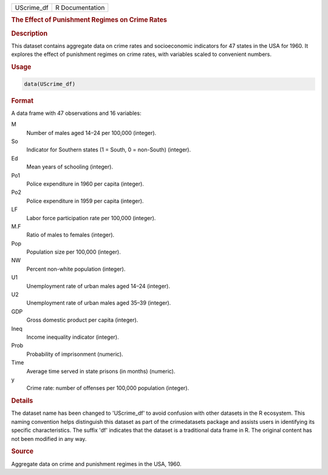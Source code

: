 .. container::

   .. container::

      ========== ===============
      UScrime_df R Documentation
      ========== ===============

      .. rubric:: The Effect of Punishment Regimes on Crime Rates
         :name: the-effect-of-punishment-regimes-on-crime-rates

      .. rubric:: Description
         :name: description

      This dataset contains aggregate data on crime rates and
      socioeconomic indicators for 47 states in the USA for 1960. It
      explores the effect of punishment regimes on crime rates, with
      variables scaled to convenient numbers.

      .. rubric:: Usage
         :name: usage

      .. code:: R

         data(UScrime_df)

      .. rubric:: Format
         :name: format

      A data frame with 47 observations and 16 variables:

      M
         Number of males aged 14–24 per 100,000 (integer).

      So
         Indicator for Southern states (1 = South, 0 = non-South)
         (integer).

      Ed
         Mean years of schooling (integer).

      Po1
         Police expenditure in 1960 per capita (integer).

      Po2
         Police expenditure in 1959 per capita (integer).

      LF
         Labor force participation rate per 100,000 (integer).

      M.F
         Ratio of males to females (integer).

      Pop
         Population size per 100,000 (integer).

      NW
         Percent non-white population (integer).

      U1
         Unemployment rate of urban males aged 14–24 (integer).

      U2
         Unemployment rate of urban males aged 35–39 (integer).

      GDP
         Gross domestic product per capita (integer).

      Ineq
         Income inequality indicator (integer).

      Prob
         Probability of imprisonment (numeric).

      Time
         Average time served in state prisons (in months) (numeric).

      y
         Crime rate: number of offenses per 100,000 population
         (integer).

      .. rubric:: Details
         :name: details

      The dataset name has been changed to 'UScrime_df' to avoid
      confusion with other datasets in the R ecosystem. This naming
      convention helps distinguish this dataset as part of the
      crimedatasets package and assists users in identifying its
      specific characteristics. The suffix 'df' indicates that the
      dataset is a traditional data frame in R. The original content has
      not been modified in any way.

      .. rubric:: Source
         :name: source

      Aggregate data on crime and punishment regimes in the USA, 1960.
